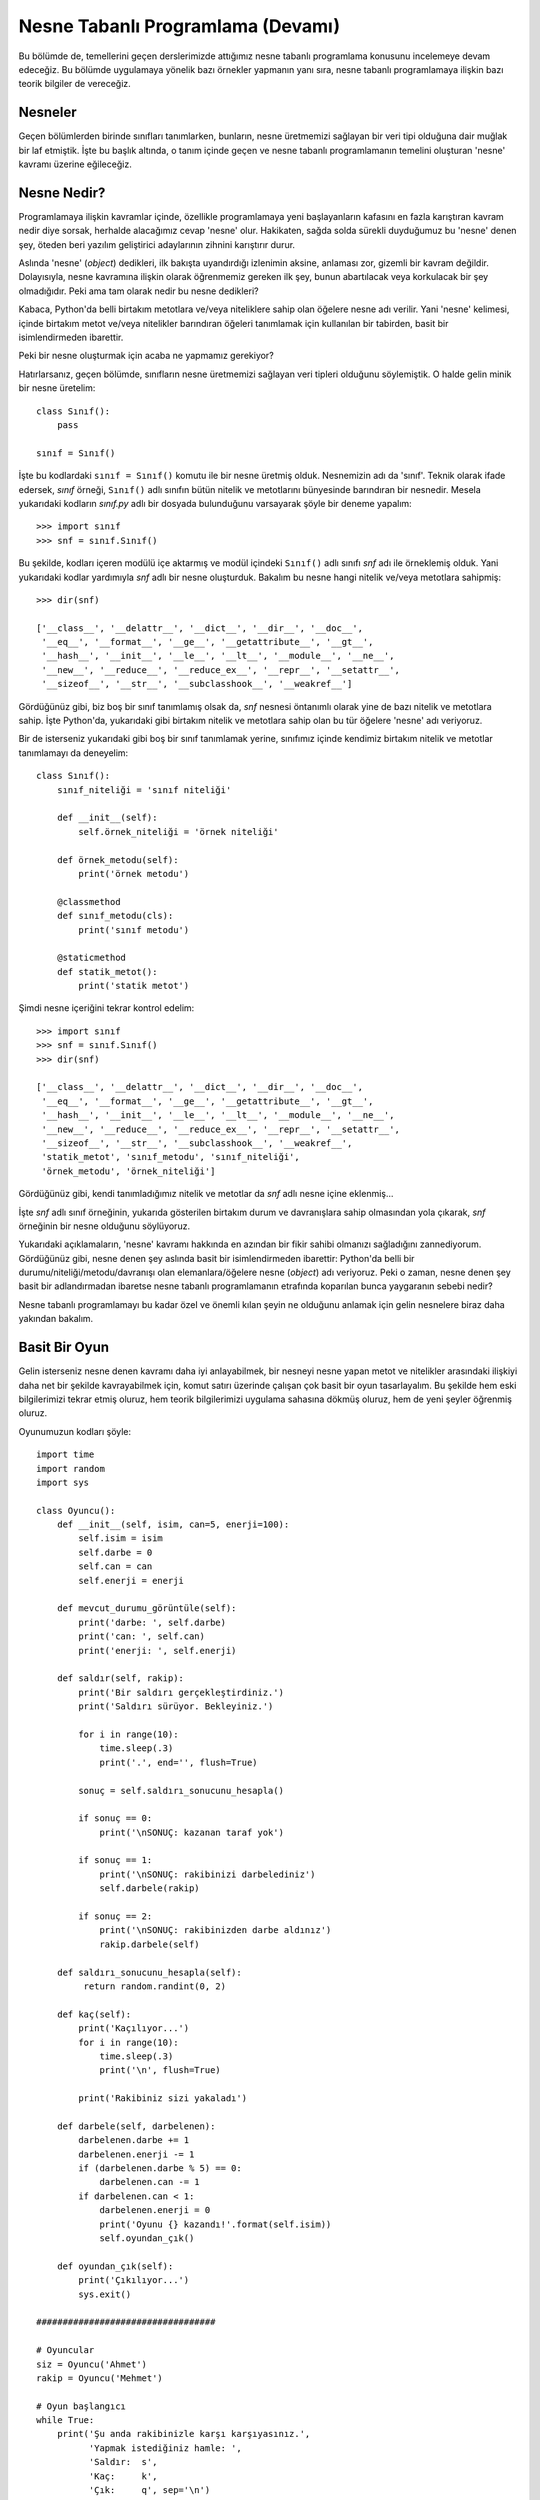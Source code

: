 .. meta:: :description: Bu bölümde nesne tabanlı programlamadan söz edeceğiz.
          :keywords: python, python3, nesne, oop, sınıf, class, miras alma,
           inheritance, nesne yönelimli programlama, nesne tabanlı programlama,
           object oriented programming, self, instantiation, instance, örnek,
           örneklendirme, örnekleme

.. highlight:: py3

*******************************************
Nesne Tabanlı Programlama (Devamı)
*******************************************

Bu bölümde de, temellerini geçen derslerimizde attığımız nesne tabanlı
programlama konusunu incelemeye devam edeceğiz. Bu bölümde uygulamaya yönelik
bazı örnekler yapmanın yanı sıra, nesne tabanlı programlamaya ilişkin bazı teorik
bilgiler de vereceğiz.

Nesneler
**********

Geçen bölümlerden birinde sınıfları tanımlarken, bunların, nesne üretmemizi
sağlayan bir veri tipi olduğuna dair muğlak bir laf etmiştik. İşte bu başlık
altında, o tanım içinde geçen ve nesne tabanlı programlamanın temelini oluşturan
'nesne' kavramı üzerine eğileceğiz.

Nesne Nedir?
***************

Programlamaya ilişkin kavramlar içinde, özellikle programlamaya yeni
başlayanların kafasını en fazla karıştıran kavram nedir diye sorsak, herhalde
alacağımız cevap 'nesne' olur. Hakikaten, sağda solda sürekli duyduğumuz bu
'nesne' denen şey, öteden beri yazılım geliştirici adaylarının zihnini
karıştırır durur.

Aslında 'nesne' (*object*) dedikleri, ilk bakışta uyandırdığı izlenimin aksine,
anlaması zor, gizemli bir kavram değildir. Dolayısıyla, nesne kavramına ilişkin
olarak öğrenmemiz gereken ilk şey, bunun abartılacak veya korkulacak bir şey
olmadığıdır. Peki ama tam olarak nedir bu nesne dedikleri?

Kabaca, Python'da belli birtakım metotlara ve/veya niteliklere sahip olan
öğelere nesne adı verilir. Yani 'nesne' kelimesi, içinde birtakım metot ve/veya
nitelikler barındıran öğeleri tanımlamak için kullanılan bir tabirden, basit bir
isimlendirmeden ibarettir.

Peki bir nesne oluşturmak için acaba ne yapmamız gerekiyor?

Hatırlarsanız, geçen bölümde, sınıfların nesne üretmemizi sağlayan veri tipleri
olduğunu söylemiştik. O halde gelin minik bir nesne üretelim::

    class Sınıf():
        pass

    sınıf = Sınıf()

İşte bu kodlardaki ``sınıf = Sınıf()`` komutu ile bir nesne üretmiş olduk.
Nesnemizin adı da 'sınıf'. Teknik olarak ifade edersek, `sınıf` örneği,
``Sınıf()`` adlı sınıfın bütün nitelik ve metotlarını bünyesinde barındıran bir
nesnedir. Mesela yukarıdaki kodların `sınıf.py` adlı bir dosyada bulunduğunu
varsayarak şöyle bir deneme yapalım::

    >>> import sınıf
    >>> snf = sınıf.Sınıf()

Bu şekilde, kodları içeren modülü içe aktarmış ve modül içindeki ``Sınıf()``
adlı sınıfı `snf` adı ile örneklemiş olduk. Yani yukarıdaki kodlar yardımıyla
`snf` adlı bir nesne oluşturduk. Bakalım bu nesne hangi nitelik ve/veya
metotlara sahipmiş::

    >>> dir(snf)

    ['__class__', '__delattr__', '__dict__', '__dir__', '__doc__',
     '__eq__', '__format__', '__ge__', '__getattribute__', '__gt__',
     '__hash__', '__init__', '__le__', '__lt__', '__module__', '__ne__',
     '__new__', '__reduce__', '__reduce_ex__', '__repr__', '__setattr__',
     '__sizeof__', '__str__', '__subclasshook__', '__weakref__']

Gördüğünüz gibi, biz boş bir sınıf tanımlamış olsak da, `snf` nesnesi öntanımlı
olarak yine de bazı nitelik ve metotlara sahip. İşte Python'da, yukarıdaki gibi
birtakım nitelik ve metotlara sahip olan bu tür öğelere 'nesne' adı veriyoruz.

Bir de isterseniz yukarıdaki gibi boş bir sınıf tanımlamak yerine, sınıfımız
içinde kendimiz birtakım nitelik ve metotlar tanımlamayı da deneyelim::

    class Sınıf():
        sınıf_niteliği = 'sınıf niteliği'

        def __init__(self):
            self.örnek_niteliği = 'örnek niteliği'

        def örnek_metodu(self):
            print('örnek metodu')

        @classmethod
        def sınıf_metodu(cls):
            print('sınıf metodu')

        @staticmethod
        def statik_metot():
            print('statik metot')

Şimdi nesne içeriğini tekrar kontrol edelim::

    >>> import sınıf
    >>> snf = sınıf.Sınıf()
    >>> dir(snf)

    ['__class__', '__delattr__', '__dict__', '__dir__', '__doc__',
     '__eq__', '__format__', '__ge__', '__getattribute__', '__gt__',
     '__hash__', '__init__', '__le__', '__lt__', '__module__', '__ne__',
     '__new__', '__reduce__', '__reduce_ex__', '__repr__', '__setattr__',
     '__sizeof__', '__str__', '__subclasshook__', '__weakref__',
     'statik_metot', 'sınıf_metodu', 'sınıf_niteliği',
     'örnek_metodu', 'örnek_niteliği']

Gördüğünüz gibi, kendi tanımladığımız nitelik ve metotlar da `snf` adlı nesne
içine eklenmiş...

İşte `snf` adlı sınıf örneğinin, yukarıda gösterilen birtakım durum ve
davranışlara sahip olmasından yola çıkarak, `snf` örneğinin bir nesne olduğunu
söylüyoruz.

Yukarıdaki açıklamaların, 'nesne' kavramı hakkında en azından bir fikir sahibi
olmanızı sağladığını zannediyorum. Gördüğünüz gibi, nesne denen şey aslında
basit bir isimlendirmeden ibarettir: Python'da belli bir
durumu/niteliği/metodu/davranışı olan elemanlara/öğelere nesne (*object*) adı
veriyoruz. Peki o zaman, nesne denen şey basit bir adlandırmadan ibaretse nesne
tabanlı programlamanın etrafında koparılan bunca yaygaranın sebebi nedir?

Nesne tabanlı programlamayı bu kadar özel ve önemli kılan şeyin ne olduğunu
anlamak için gelin nesnelere biraz daha yakından bakalım.

Basit Bir Oyun
****************

Gelin isterseniz nesne denen kavramı daha iyi anlayabilmek, bir nesneyi nesne
yapan metot ve nitelikler arasındaki ilişkiyi daha net bir şekilde kavrayabilmek
için, komut satırı üzerinde çalışan çok basit bir oyun tasarlayalım. Bu şekilde
hem eski bilgilerimizi tekrar etmiş oluruz, hem teorik bilgilerimizi uygulama
sahasına dökmüş oluruz, hem de yeni şeyler öğrenmiş oluruz.

Oyunumuzun kodları şöyle::

    import time
    import random
    import sys

    class Oyuncu():
        def __init__(self, isim, can=5, enerji=100):
            self.isim = isim
            self.darbe = 0
            self.can = can
            self.enerji = enerji

        def mevcut_durumu_görüntüle(self):
            print('darbe: ', self.darbe)
            print('can: ', self.can)
            print('enerji: ', self.enerji)

        def saldır(self, rakip):
            print('Bir saldırı gerçekleştirdiniz.')
            print('Saldırı sürüyor. Bekleyiniz.')

            for i in range(10):
                time.sleep(.3)
                print('.', end='', flush=True)

            sonuç = self.saldırı_sonucunu_hesapla()

            if sonuç == 0:
                print('\nSONUÇ: kazanan taraf yok')

            if sonuç == 1:
                print('\nSONUÇ: rakibinizi darbelediniz')
                self.darbele(rakip)

            if sonuç == 2:
                print('\nSONUÇ: rakibinizden darbe aldınız')
                rakip.darbele(self)

        def saldırı_sonucunu_hesapla(self):
             return random.randint(0, 2)

        def kaç(self):
            print('Kaçılıyor...')
            for i in range(10):
                time.sleep(.3)
                print('\n', flush=True)

            print('Rakibiniz sizi yakaladı')

        def darbele(self, darbelenen):
            darbelenen.darbe += 1
            darbelenen.enerji -= 1
            if (darbelenen.darbe % 5) == 0:
                darbelenen.can -= 1
            if darbelenen.can < 1:
                darbelenen.enerji = 0
                print('Oyunu {} kazandı!'.format(self.isim))
                self.oyundan_çık()

        def oyundan_çık(self):
            print('Çıkılıyor...')
            sys.exit()

    ##################################

    # Oyuncular
    siz = Oyuncu('Ahmet')
    rakip = Oyuncu('Mehmet')

    # Oyun başlangıcı
    while True:
        print('Şu anda rakibinizle karşı karşıyasınız.',
              'Yapmak istediğiniz hamle: ',
              'Saldır:  s',
              'Kaç:     k',
              'Çık:     q', sep='\n')

        hamle = input('\n> ')
        if hamle == 's':
            siz.saldır(rakip)

            print('Rakibinizin durumu')
            rakip.mevcut_durumu_görüntüle()

            print('Sizin durumunuz')
            siz.mevcut_durumu_görüntüle()

        if hamle == 'k':
            siz.kaç()

        if hamle == 'q':
            siz.oyundan_çık()

Komut satırı üzerinde çalışan basit bir oyundur bu. Dilerseniz bu kodları
incelemeye başlamadan önce, bir dosyaya kaydedip çalıştırın. Karşınıza şöyle bir
ekran gelecek::

    Şu anda rakibinizle karşı karşıyasınız.
    Yapmak istediğiniz hamle:
    Saldır:  s
    Kaç:     k
    Çık:     q

    >

Programımız bize burada üç farklı seçenek sunuyor. Eğer rakibimize saldırmak
istiyorsak klavyedeki 's' tuşuna; rakibimizden kaçmak istiyorsak klavyedeki 'k'
tuşuna; yok eğer oyundan çıkmak istiyorsak da klavyedeki 'q' tuşuna basacağız.
Tercihinizi belirleyip neler olduğunu inceleyin ve oyunu iyice tanımaya çalışın.

Oyunu iyice anlayıp tanıdıktan sonra oyun kodlarını incelemeye geçebiliriz.

Yukarıda ilk olarak `Oyuncu` adlı bir sınıf tanımladık::

    class Oyuncu():
        def __init__(self, isim, can=5, enerji=100):
            self.isim = isim
            self.darbe = 0
            self.can = can
            self.enerji = enerji

`class` kelimesinin sınıf tanımlamamızı sağlayan bir araç, `Oyuncu` kelimesinin
ise tanımladığımız sınıfın adı olduğunu biliyoruz. Bu satırın hemen ardından
gelen ``__init__()`` fonksiyonu, sınıfımız örneklendiğinde neler olacağını
tanımladığımız yerdir. Bu sınıfın, örnekleme sırasında hangi parametreleri
alacağını da ``__init__()`` fonksiyonu içinde belirliyoruz. Parametre listesinde
gördüğümüz ilk öğe, yani `self`, sınıfın o anki örneğini temsil ediyor.
Python'ın söz dizimi kuralları gereğince bu kelimeyi oraya yazmamız gerektiğini
biliyoruz.

Yukarıdaki fonksiyon, `self` dışında toplam üç parametre alıyor: `isim`, `can`
ve `enerji`. Bunlardan ilki, yani `isim` parametresinin öntanımlı bir değeri
yok. Dolayısıyla sınıfı çağırırken (yani örneklerken) bu parametrenin değerini
belirtmemiz gerekecek. Öteki iki parametre olan `can` ve `enerji` ise birtakım
öntanımlı değerlere sahip. Dolayısıyla sınıfı örneklendirirken bu parametrelere
farklı bir değer atamadığımız sürece, bu parametreler, listede belirtilen
değerleri taşıyacak.

Parametre olarak belirlediğimiz değerleri sınıf içinde kullanabilmek için,
bunları ``__init__()`` fonksiyonunun gövdesinde birer örnek niteliğine
dönüştürüyoruz::

    self.isim = isim
    self.darbe = 0
    self.can = can
    self.enerji = enerji

Burada ilave olarak bir de değeri 0 olan `self.darbe` adlı bir değişken
tanımladık. Bu da sınıfımızın örnek niteliklerinden biri olup, ilgili oyuncu
(yani sınıfın o anki örneği) darbe aldıkça bunun değeri yükselecektir.

Gelin isterseniz bu aşamada sınıfımızı örnekleyerek neler olup bittiğini daha
net anlamaya çalışalım::

    class Oyuncu():
        def __init__(self, isim, can=5, enerji=100):
            self.isim = isim
            self.darbe = 0
            self.can = can
            self.enerji = enerji

    #Sınıfımızı örnekliyoruz
    oyuncu = Oyuncu('Ahmet')

Burada ``oyuncu = Oyuncu('Ahmet')`` komutunu verdiğimiz anda ``__init__()``
fonksiyonu çalışmaya başlıyor ve `oyuncu` adlı nesne için sırasıyla şu
değişkenleri oluşturuyor::

    isim = 'Ahmet'
    darbe = 0
    can = 5
    enerji = 100

Bu örnek niteliklerine nasıl ulaşabileceğinizi biliyorsunuz::

    print('İsim: ', oyuncu.isim)
    print('Darbe: ', oyuncu.darbe)
    print('Can: ', oyuncu.can)
    print('Enerji: ', oyuncu.enerji)

Başta da söylediğimiz gibi, ``Oyuncu()`` sınıfını örnekleyerek meydana
getireceğiniz bütün sınıf örnekleri, yani nesneler, ``__init__()`` fonksiyonu
içinde tanımladığınız örnek niteliklerini taşıyacaktır::


    class Oyuncu():
        def __init__(self, isim, can=5, enerji=100):
            self.isim = isim
            self.darbe = 0
            self.can = can
            self.enerji = enerji

    oyuncu1 = Oyuncu('Ahmet')
    oyuncu2 = Oyuncu('Mehmet')
    oyuncu3 = Oyuncu('Veli')
    oyuncu4 = Oyuncu('Ayşe')

Burada `oyuncu1`, `oyuncu2`, `oyuncu3` ve `oyuncu4` olmak üzere dört farklı
nesne oluşturduk. Bu nesnelerin hangi niteliklere sahip olacağını ise
``Oyuncu()`` sınıfının tanımı içinde belirttik. Yani sınıfımız tıpkı bir fabrika
gibi çalışarak, bizim için, aynı nitelikleri taşıyan dört farklı nesne üretti.

İşte nesne tabanlı programlamanın özünü oluşturan 'nesne' budur. Bir nesnenin
hangi niteliklere sahip olacağını belirleyen veri tipine sınıf (*class*) derken,
o sınıfın ortaya çıkardığı ürüne ise nesne (*object*) adını veriyoruz. Bunu şuna
benzetebilirsiniz: Eğer 'İnsan' bir sınıfsa, 'Mahmut' bu sınıfın bir örneğidir.
Dolayısıyla Mahmut, İnsan sınıfından üretilmiş bir nesnedir. Aynı şekilde eğer
'Köpek' bir sınıfsa, 'Karabaş' da bu sınıfın bir örneğidir. Yani Karabaş,
Köpek sınıfından üretilmiş bir nesnedir. Mahmut'un hangi özelliklere sahip
olacağını İnsan sınıfının nasıl tanımlandığı, Karabaş'ın hangi özelliklere
sahip olacağını ise Köpek sınıfının nasıl tanımlandığı belirler. İşte aynı
bunun gibi, ``Oyuncu()`` sınıfından üretilen nesnelerin hangi özelliklere sahip
olacağını da ``Oyuncu()`` sınıfının nasıl tanımlandığı belirler.

Kodlarımızı incelemeye devam edelim...

::

    def mevcut_durumu_görüntüle(self):
        print('darbe: ', self.darbe)
        print('can: ', self.can)
        print('enerji: ', self.enerji)

Burada ``mevcut_durumu_görüntüle()`` adlı bir örnek metodu tanımladık. Örnek
metotlarının ilk parametresinin her zaman `self` olması gerektiğini biliyoruz.

Tanımladığımız örnek metodunun görevi, ``Oyuncu()`` sınıfından oluşturduğumuz
nesnelerin (yani örneklerin) o anki `darbe`, `can` ve `enerji` durumlarını
görüntülemek. Birer örnek niteliği olan `darbe`, `can` ve `enerji`
değişkenlerine `self` aracılığıyla eriştiğimize özellikle dikkat ediyoruz.

Gelelim sınıfımızın önemli örnek metotlarından biri olan ``saldır()``
fonksiyonunu incelemeye::

    def saldır(self, rakip):
        print('Bir saldırı gerçekleştirdiniz.')
        print('Saldırı sürüyor. Bekleyiniz.')

        for i in range(10):
            time.sleep(.3)
            print('.', end='', flush=True)

        sonuç = self.saldırı_sonucunu_hesapla()

        if sonuç == 0:
            print('\nSONUÇ: kazanan taraf yok')

        if sonuç == 1:
            print('\nSONUÇ: rakibinizi darbelediniz')
            self.darbele(rakip)

        if sonuç == 2:
            print('\nSONUÇ: rakibinizden darbe aldınız')
            rakip.darbele(self)

Bu fonksiyon, `self` dışında tek bir parametre alıyor. Fonksiyonu çalıştırırken
kullanacağımız `rakip` parametresi, saldırının kime karşı (yani sınıf
örneklerinden hangisine karşı) düzenleneceğini belirleyecek.

Fonksiyon gövdesinde ilk olarak şöyle bir kısım görüyoruz::

    print('Bir saldırı gerçekleştirdiniz.')
    print('Saldırı sürüyor. Bekleyiniz.')

    for i in range(10):
        time.sleep(.3)
        print('.', end='', flush=True)

Burada saldırının gerçekleştiğine dair kullanıcıyı bilgilendirdikten sonra şöyle
bir kod parçası yazdık::

    for i in range(10):
        time.sleep(.3)
        print('.', end='', flush=True)

Bu kodlarda `time` adlı bir standart kütüphane modülünün ``sleep()`` adlı bir
metodundan yararlandığımızı görüyorsunuz. Elbette bu modülü kullanabilmek için
öncelikle bu modülü içe aktarmış olmamız gerekiyor. Bu işlemi dosyanın en
başında ``import time`` satırı yardımıyla gerçekleştirdiğimizi görebilirsiniz.

Yukarıdaki satırlar, 300'er milisaniye aralıklarla, yan yana nokta işaretleri
yerleştirecektir. Dilerseniz etkileşimli kabukta bu kodları şu şekilde test
edebilirsiniz::

    >>> import time
    >>> for i in range(10):
    ...     time.sleep(.3)
    ...     print('.', end='', flush=True)

``print()`` fonksiyonu içinde kullandığımız `end` ve `flush` parametrelerinin ne
olduğunu ve ne işe yaradığını ilk derslerimizden hatırlıyor olmalısınız. Eğer
hatırlamıyorsanız, bu parametreleri tek tek kodlardan çıkarıp, bu kodları bir de
öyle çalıştırın. Sonucun ne olduğunu takip ederek, `end` ve `flush`
parametrelerinin görevini daha iyi anlayabilirsiniz.

Bu kodların ardından şöyle bir satır yazdık::

    sonuç = self.saldırı_sonucunu_hesapla()

Burada, ``saldırı_sonucunu_hesapla()`` adlı bir örnek metodunu çağırdığımızı
görüyorsunuz::

    def saldırı_sonucunu_hesapla(self):
         return random.randint(0, 2)

Biraz önce `time` adlı bir standart kütüphane modülünü kullanmıştık. Şimdi ise
`random` adlı başka bir standart kütüphane modülünü kullanıyoruz. Elbette bu
modülü de kullanabilmek için öncelikle bu modülü ``import random`` komutuyla içe
aktarmış olmamız gerekiyor. Bu zorunluluğu da, tıpkı `time` modülünde olduğu
gibi, dosyanın en başında yerine getirmiştik.

Yukarıda `random` modülünü, 0 ile 2 arası rastgele sayılar üretmek için
kullandık. ``random.randint(0, 2)`` komutu her çalıştığında 0, 1 ve 2
sayılarından birini rastgele üretecektir. Buradan elde ettiğimiz sonucu `sonuç`
adlı bir değişkene atayarak ``saldır()`` fonksiyonu içinde şu şekilde
kullanıyoruz::

    sonuç = self.saldırı_sonucunu_hesapla()

    if sonuç == 0:
        print('\nSONUÇ: kazanan taraf yok')

    if sonuç == 1:
        print('\nSONUÇ: rakibinizi darbelediniz')
        self.darbele(rakip)

    if sonuç == 2:
        print('\nSONUÇ: rakibinizden darbe aldınız')
        rakip.darbele(self)

Eğer ``randint()`` metodu 0 sayısını üretirse, rakibimize karşı
gerçekleştirdiğimiz saldırının sonuçsuz kaldığına hükmediyoruz::

    if sonuç == 0:
        print('\nSONUÇ: kazanan taraf yok')

Eğer ``randint()`` metodu 1 sayısını üretirse, rakibimizi başarıyla
darbelediğimize, 2 sayısını üretirse de rakibimiz tarafından darbelendiğimize
hükmediyoruz::

    if sonuç == 1:
        print('\nSONUÇ: rakibinizi darbelediniz')
        self.darbele(rakip)

    if sonuç == 2:
        print('\nSONUÇ: rakibinizden darbe aldınız')
        rakip.darbele(self)

Saldırı sonucunda rakibimizi darbelediğimizde ve rakibimizden darbe yediğimizde
``darbele()`` adlı bir başka örnek metodunu çağırdığımızı da gözden
kaçırmayın.

Bu arada, örnek metotlarına da `self` öneki ile eriştiğimize dikkatinizi çekmek
isterim. Ayrıca her ne kadar örnek metotlarını tanımlarken parantez listesi
içinde `self` kelimesini belirtsek de, bu metotları çağırırken bunları argüman
olarak kullanmadığımıza da özellikle dikkat etmelisiniz. Yani biz bu metotları
şöyle tanımlıyoruz::

    def saldırı_sonucunu_hesapla(self):
         return random.randint(0, 2)

Burada parametre listesinde `self`'i görüyoruz. Ama bu fonksiyonları çağırırken
parantez içinde bu `self`'i kullanmıyoruz::

    self.saldırı_sonucunu_hesapla()

`self`'i parantez içinde bir argüman olarak kullanmak yerine, bu kelimeyi
fonksiyon adının başına bir önek olarak takıyoruz.

Ne diyorduk? Evet, ``saldır()`` fonksiyonu içinde ``darbele()`` adlı bir
fonksiyona atıfta bulunduk. Yani saldırı sonucunda rakibimizi darbelediğimizde
ve rakibimizden darbe yediğimizde ``darbele()`` adlı bir başka örnek
metodunu çağırdık::

    def darbele(self, darbelenen):
        darbelenen.darbe += 1
        darbelenen.enerji -= 1
        if (darbelenen.darbe % 5) == 0:
            darbelenen.can -= 1
        if darbelenen.can < 1:
            darbelenen.enerji = 0
            print('Oyunu {} kazandı!'.format(self.isim))
            self.oyundan_çık()

Bu fonksiyon içinde, herhangi bir darbe alma durumunda oyuncunun `darbe`, `can`
ve `enerji` miktarlarında meydana gelecek değişiklikleri tanımlıyoruz.

Buna göre herhangi bir darbe alma durumunda aşağıdaki işlemler
gerçekleştirilecek:

Darbelenen oyuncunun `darbe` değeri 1 birim artacak::

    darbelenen.darbe += 1

`enerji` değeri 1 birim azalacak::

    darbelenen.enerji -= 1

Darbelenen oyuncu her 5 darbede 1 `can` kaybedecek::

    if (darbelenen.darbe % 5) == 0:
        darbelenen.can -= 1

Burada her 5 darbede 1 `can` kaybetme kriterini nasıl belirlediğimize dikkat
edin. Bildiğiniz gibi, oyuncu darbe yedikçe `darbe` değişkeninin değeri artıyor.
Bu değer 5 sayısına ulaştığında, ``5 % 5`` işleminin sonucu 0 olacaktır. Yani bu
sayı 5'e bölündüğünde bölme işleminden kalan değer 0 olacaktır. 5'in tüm katları
için (5, 10, 15, 20 gibi...) bu durum geçerlidir. Eğer `darbe` değişkenin
ulaştığı değer 5'in katı değilse, bu sayı 5'e tam bölünmediği için, bölmeden
kalan değer 0 dışında bir sayı olur. Dolayısıyla `darbe` değerinin ulaştığı
sayının 5'e bölünmesinden kalan değerin 0 olup olmadığını kontrol ederek
oyuncunun 5 darbede 1 `can` kaybetmesini sağlayabiliyoruz.

Oyuncunun `can` değeri 1'in altına düştüğünde ise `enerji` değeri 0'a inecek ve
oyunu kimin kazandığı ilan edildikten sonra oyun kapatılacak::

    if darbelenen.can < 1:
        darbelenen.enerji = 0
        print('Oyunu {} kazandı!'.format(self.isim))
        self.oyundan_çık()

Burada ``oyundan_çık()`` adlı bir örnek metoduna daha atıfta bulunduk::

    def oyundan_çık(self):
        print('Çıkılıyor...')
        sys.exit()

Gayet basit bir fonksiyon. Herhangi bir şekilde oyundan çıkmak gerektiğinde
`sys` modülünün ``exit()`` fonksiyonunu kullanarak oyunu terk ediyoruz.

İlerlemeden önce, ``darbele()`` fonksiyonunu kullandığımız kısma tekrar
bakalım::

    sonuç = self.saldırı_sonucunu_hesapla()

    if sonuç == 0:
        print('\nSONUÇ: kazanan taraf yok')

    if sonuç == 1:
        print('\nSONUÇ: rakibinizi darbelediniz')
        self.darbele(rakip)

    if sonuç == 2:
        print('\nSONUÇ: rakibinizden darbe aldınız')
        rakip.darbele(self)

Bildiğiniz gibi, ``darbele()`` fonksiyonu, `self` dışında 1 adet parametre daha
alıyor. Bu parametre, darbeyi hangi oyuncunun alacağını gösteriyor. İşte bunu tespit etmek için
`darbelenen` adlı bir parametre belirledik. Gördüğünüz gibi, ``darbele()``
fonksiyonu ``saldır()`` adlı başka bir fonksiyonun içinden çağrılıyor.
``saldır()`` fonksiyonu da `rakip` adlı bir parametre alıyor. İşte darbe alan
oyuncunun can ve enerji değerlerini yenilemek istediğimizde bu parametreyi,
``darbele()`` fonksiyonuna gönderiyoruz::

    self.darbele(rakip)

Burada darbelenen oyuncu karşı taraf. Yani rakibimiz bizden (`self`'den) darbe yemiş. Eğer
darbelenen kişi kendimizsek, ``rakip`` oyuncusunun bizi darbelemesini istiyoruz::

    rakip.darbele(self)

Pek çok kez söylediğimiz gibi, `self` kelimesi mevcut sınıf örneğini temsil
eder. Dolayısıyla kendimize atıfta bulunmak istediğimiz durumlarda, yukarıda
olduğu gibi `self`'i kullanabiliriz.

Eğer arzu ederseniz, ``darbele()`` fonksiyonunu şöyle de yazabilirsiniz::

    def darbele(self):
        self.darbe += 1
        self.enerji -= 1
        if (self.darbe % 5) == 0:
            self.can -= 1
        if self.can < 1:
            self.enerji = 0
            print('Oyunu {} kazandı!'.format(self.isim))
            self.oyundan_çık()

Burada `darbelenen` parametresini iptal ettik. Kimin durumunun yenileceğini
`self`'in kim olduğu belirleyecek::

    if sonuç == 1:
        print('\nSONUÇ: rakibinizi darbelediniz')
        rakip.darbele()

    if sonuç == 2:
        print('\nSONUÇ: rakibinizden darbe aldınız')
        self.darbele()

Gördüğünüz gibi, eğer rakibi darbeleyip onun can ve enerji durumunu yenilemek
istiyorsak, ilgili fonksiyonu ``rakip.darbele()`` şeklinde çağırıyoruz.
Kendimizin durumunu yenilemek istediğimizde ise ``self.darbele()`` komutunu
kullanıyoruz. Tabii `darbele` fonksiyonunu bu şekilde tanımlayacaksak ismini `darbe_al` 
olarak belirlemek daha anlamlı olur.

Sınıfımızı tanımladığımıza göre artık bu sınıfı nasıl kullanacağımızı incelemeye
geçebiliriz::

    siz = Oyuncu('Ahmet')
    rakip = Oyuncu('Mehmet')

Burada öncelikle ``Oyuncu()`` sınıfı için iki farklı nesne/örnek oluşturuyoruz::

    siz = Oyuncu('Ahmet')
    rakip = Oyuncu('Mehmet')

Bu iki nesne, ``Oyuncu()`` sınıfının bütün niteliklerini taşıyor. Nesneleri
oluştururken, zorunlu argüman olan `isim` değerini mutlaka belirtmemiz
gerektiğini unutmuyoruz.

Daha sonra bir ``while`` döngüsü içinde, oyunumuzun kullanıcı tarafından
görüntülenecek kısmını kodluyoruz::

    while True:
        print('Şu anda rakibinizle karşı karşıyasınız.',
              'Yapmak istediğiniz hamle: ',
              'Saldır:  s',
              'Kaç:     k',
              'Çık:     q', sep='\n')

        hamle = input('\n> ')
        if hamle == 's':
            siz.saldır(rakip)

            print('Rakibinizin durumu')
            rakip.mevcut_durumu_görüntüle()

            print('Sizin durumunuz')
            siz.mevcut_durumu_görüntüle()

        if hamle == 'k':
            siz.kaç()

        if hamle == 'q':
            siz.oyundan_çık()

Oyunun nasıl oynanacağı konusunda kullanıcılarımızı bilgilendiriyoruz::

    print('Şu anda rakibinizle karşı karşıyasınız.',
          'Yapmak istediğiniz hamle: ',
          'Saldır:  s',
          'Kaç:     k',
          'Çık:     q', sep='\n')

Kullanıcılarımızın klavyede hangi tuşa bastığını şu şekilde alıyoruz::

    hamle = input('\n> ')

Eğer kullanıcı 's' tuşuna basarsa rakibimize saldırıyoruz::

    if hamle == 's':
        siz.saldır(rakip)

Saldırının ardından hem kendi durumumuzu hem de rakibimizin durumunu
görüntülüyoruz::

    print('Rakibinizin durumu')
    rakip.mevcut_durumu_görüntüle()

    print('Sizin durumunuz')
    siz.mevcut_durumu_görüntüle()

Eğer kullanıcı 'k' tuşuna basarsa::

    if hamle == 'k':
        siz.kaç()

sınıf içinde tanımladığımız ``kaç()`` metodunu çalıştırıyoruz::

    def kaç(self):
        print('Kaçılıyor...')
        for i in range(10):
            time.sleep(.3)
            print('\n', flush=True)

        print('Rakibiniz sizi yakaladı')

Burada 300'er milisaniyelik aralıklarla `'\\n'` kaçış dizisini kullanarak bir
alt satıra geçiyoruz.

Kullanıcının 'q' tuşuna basması halinde ise oyundan derhal çıkıyoruz::

    if hamle == 'q':
        siz.oyundan_çık()

Bu örnek kodlar bize sınıflar ve nesneler hakkında epey bilgi verdi. Ayrıca bu
kodlar sayesinde önceki bilgilerimizi de pekiştirmiş olduk.

Her Şey Bir Nesnedir
**********************

Belki sağda solda şu sözü duymuşsunuzdur: Python'da her şey bir nesnedir.
Gerçekten de (`if`, `def`, `and`, `or` gibi deyim ve işleçler hariç) Python'da
her şey bir nesnedir. Peki her şeyin nesne olması tam olarak ne anlama geliyor?

Hatırlarsanız nesnenin ne olduğunu tanımlarken, belli bir durumda bulunan ve
belli birtakım davranışları olan öğelere nesne adı verildiğini söylemiştik. İşte
Python'daki her şey, bu tanım doğrultusunda bir nesnedir.

Mesela, aşağıdaki komutu verdiğimiz anda bir nesne oluşturmuş oluyoruz::

    >>> 'istihza'

`'istihza'` karakter dizisi, `str` adlı sınıfın...

::

    >>> type('istihza')

    <class 'str'>

...bütün özelliklerini taşıyan bir nesnedir::

    >>> dir('istihza')

    ['__add__', '__class__', '__contains__', '__delattr__',
     '__dir__', '__doc__', '__eq__', '__format__', '__ge__',
     '__getattribute__', '__getitem__', '__getnewargs__',
     '__gt__', '__hash__', '__init__', '__iter__', '__le__',
     '__len__', '__lt__', '__mod__', '__mul__', '__ne__',
     '__new__', '__reduce__', '__reduce_ex__', '__repr__',
     '__rmod__', '__rmul__', '__setattr__', '__sizeof__',
     '__str__', '__subclasshook__', 'capitalize', 'casefold',
     'center', 'count', 'encode', 'endswith', 'expandtabs',
     'find', 'format', 'format_map', 'index', 'isalnum',
     'isalpha', 'isdecimal', 'isdigit', 'isidentifier',
     'islower', 'isnumeric', 'isprintable', 'isspace',
     'istitle', 'isupper', 'join', 'ljust', 'lower', 'lstrip',
     'maketrans', 'partition', 'replace', 'rfind', 'rindex',
     'rjust', 'rpartition', 'rsplit', 'rstrip', 'split',
     'splitlines', 'startswith', 'strip', 'swapcase',
     'title', 'translate', 'upper', 'zfill']

Aynı şekilde, ``['elma', 'armut']`` listesi de, `list` adlı sınıfın...

::

    >>> type(['elma', 'armut'])

    <class 'list'>

...bütün özelliklerini taşıyan bir nesnedir::

    >>> dir(['elma', 'armut'])

    ['__add__', '__class__', '__contains__', '__delattr__',
     '__delitem__', '__dir__', '__doc__', '__eq__',
     '__format__', '__ge__', '__getattribute__', '__getitem__',
     '__gt__', '__hash__', '__iadd__', '__imul__', '__init__',
     '__iter__', '__le__', '__len__', '__lt__', '__mul__',
     '__ne__', '__new__', '__reduce__', '__reduce_ex__',
     '__repr__', '__reversed__', '__rmul__', '__setattr__',
     '__setitem__', '__sizeof__', '__str__', '__subclasshook__',
     'append', 'clear', 'copy', 'count', 'extend', 'index',
     'insert', 'pop', 'remove', 'reverse', 'sort']

Hatta mesela 1 gibi alelade bir sayı bile, dış dünyayla iletişim kurmasını ve
dış dünyanın kendisiyle iletişim kurabilmesini sağlayan pek çok nitelik ve
metoda sahip bir nesnedir::

    >>> dir(1)

    ['__abs__', '__add__', '__and__', '__bool__', '__ceil__',
     '__class__', '__delattr__', '__dir__', '__divmod__',
     '__doc__', '__eq__', '__float__', '__floor__',
     '__floordiv__', '__format__', '__ge__', '__getattribute__',
     '__getnewargs__', '__gt__', '__hash__', '__index__',
     '__init__', '__int__', '__invert__', '__le__', '__lshift__',
     '__lt__', '__mod__', '__mul__', '__ne__', '__neg__',
     '__new__', '__or__', '__pos__', '__pow__', '__radd__',
     '__rand__', '__rdivmod__', '__reduce__', '__reduce_ex__',
     '__repr__', '__rfloordiv__', '__rlshift__', '__rmod__',
     '__rmul__', '__ror__', '__round__', '__rpow__', '__rrshift__',
     '__rshift__', '__rsub__', '__rtruediv__', '__rxor__',
     '__setattr__', '__sizeof__', '__str__', '__sub__',
     '__subclasshook__', '__truediv__', '__trunc__', '__xor__',
     'bit_length', 'conjugate', 'denominator', 'from_bytes',
     'imag', 'numerator', 'real', 'to_bytes']

İşte konuya bu noktadan baktığımızda, Python'da her şey bir nesnedir. Yani
Python'daki her şeyle, sahip oldukları metotlar ve nitelikler aracılığıyla
etkileşebilirsiniz.

Python'ın bu özelliğini bilmek, muhatap olduğunuz programlama dilini ve onun
kabiliyetlerini tanımak açısından önemlidir. Python'da her şeyin bir nesne
olduğunu anladığınız anda, ``{'a': 0, 'b': 1}`` gibi bir kodla yalnızca basit
bir sözlük tanımlamadığınızı, bunun arkaplanında, bu sözlükle etkileşim
kurmanızı sağlayacak koca bir mekanizma bulunduğunu bilirsiniz.

Birinci Sınıf Öğeler
*********************

Tıpkı 'her şey bir nesnedir' sözü gibi, yine sağda solda sıklıkla
duyabileceğiniz bir söz de Python'da nesnelerin 'birinci sınıf öğeler'
olduğudur. Peki burada 'birinci sınıf' (*first class*) ifadesiyle kastedilen şey
tam olarak nedir?

Programlama dillerinde herhangi bir öğenin birinci sınıf bir öğe olması, o
öğenin, dil içindeki herhangi bir değer ile aynı kabiliyetlere sahip olması
anlamına gelir. 'Bunun birinci sınıf olmakla ne alakası var?' diye sorduğunuzu
duyar gibiyim...

Şöyle bir cümle kurduğunuzu düşünün: 'Gelişmiş bir toplumda kadınlar birinci
sınıf vatandaşlardır.' Bu cümleden, bir toplumun gelişmiş sayılabilmesi için
kadınların erkeklerle eşit haklara sahip olması gerektiğini anlıyoruz. Yani
kadınların birinci sınıf vatandaşlar olması, erkeklerle eşit haklara sahip
olması anlamına geliyor. İşte tıpkı bunun gibi, Python'daki sınıf yapılarının
'birinci sınıf' öğeler olması, bu yapıların, dil içindeki öteki değerlerle aynı
özelliklere ve kabiliyetlere sahip olması demektir. Yani Python'daki sınıflar şu
özelliklere sahiptir:

    #. Başka bir fonksiyona veya sınıfa parametre olarak verilebilirler
    #. Bir fonksiyondan döndürülebilirler
    #. Bir değişkene atanabilirler

Yani, bir öğenin 'birinci sınıf' olması demek, dil içindeki başka öğelerle
yapabildiğiniz her şeyi o öğeyle de yapabilmeniz demektir.

Durumu biraz daha netleştirebilmek için, konu hakkında Guido Van Rossum'un ne
dediğine bir bakalım:

    *Python'a ilişkin hedeflerimden bir tanesi de, bu dili, bütün nesneler
    "birinci sınıf" olacak şekilde tasarlamaktı. Bununla kastettiğim, dil içinde
    kendisine bir isim verilebilen bütün nesnelerin (örn. tam sayılar, karakter
    dizileri, fonksiyonlar, sınıflar, modüller, metotlar, vb.) eşit statüye
    sahip olmasıdır. Yani, bütün nesnelerin değişkenlere atanabilmesi,
    listelerin içine yerleştirilebilmesi, sözlükler içinde depolanabilmesi,
    argüman olarak atanabilmesi vesaire...*

    kaynak: http://python-history.blogspot.com.tr/2009/02/first-class-everything.html

Gelin bütün bu tanımları somutlaştıran birkaç örnek verelim.

Mesela ``Deneme()`` adlı basit bir sınıf tanımlayalım::

    class Deneme():
        def __init__(self):
            self.değer = 0
        def metot(self):
            self.metot_değeri = 1

Yukarıdaki tanımlara göre, bu sınıfın birinci sınıf bir nesne olabilmesi için
başka bir fonksiyona veya sınıfa parametre olarak atanabilmesi gerekiyor.
Bakalım acaba gerçekten öyle mi?

::

    print(Deneme())

Gördüğünüz gibi, gerçekten de sınıfımızı ``print()`` fonksiyonuna parametre
olarak atayabildik.

Yine yukarıdaki tanıma göre birinci sınıf nesnelerin bir fonksiyondan
döndürülebilmesi gerekiyor::

    def fonksiyon():
        return Deneme()

    print(fonksiyon())

Bu testi de başarıyla geçtik.

Son olarak, bir nesnenin birinci sınıf olabilmesi için bir değişkene
atanabilmesi gerekiyor::

    değişken = Deneme()

Gördüğünüz gibi, Python için bu da oldukça basit bir görev.

İlk bakışta bu özellikten pek etkilenmemiş olabilirsiniz... Şöyle bir düşününce,
aslında çok da önemli bir özellik değilmiş gibi gelebilir bu size. Ancak başka
programlama dillerinin;

    - Öğelerin kullanımına ilişkin çeşitli kısıtlamalar koyduğunu,
    - Yani öğeler arasında ayrım yaptığını,
    - Değişkenlerle fonksiyonların ve fonksiyonlarla sınıfların aynı haklara
      sahip olmadığını,
    - Mesela bir değişkeni veya herhangi bir değeri kullanabildiğiniz her yerde
      fonksiyon veya sınıf kullanamadığınızı,
    - Yani fonksiyonların ve/veya sınıfların birinci sınıf öğeler olmadığını

gördüğünüzde Python'daki bu esneklik daha bir anlam kazanacaktır.




